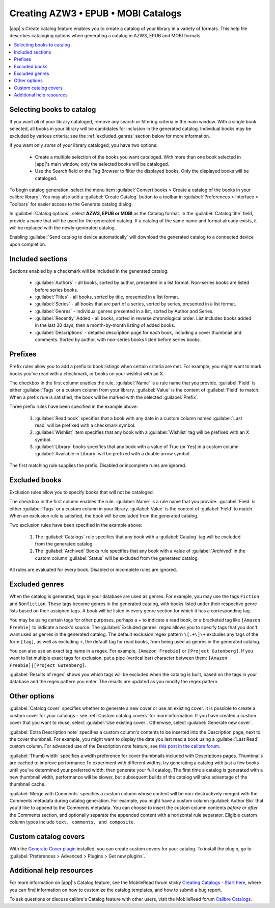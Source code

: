 .. _catalog_tut:

Creating AZW3 • EPUB • MOBI Catalogs 
=====================================

|app|'s Create catalog feature enables you to create a catalog of your library in a variety of formats. This help file describes cataloging options when generating a catalog in AZW3, EPUB and MOBI formats.

.. contents::
    :depth: 1
    :local:

Selecting books to catalog
-------------------------------

If you want *all* of your library cataloged, remove any search or filtering criteria in the main window. With a single book selected, all books in your library will be candidates for inclusion in the generated catalog. Individual books may be excluded by various criteria; see the :ref:`excluded_genres` section below for more information.

If you want only *some* of your library cataloged, you have two options:

    * Create a multiple selection of the books you want cataloged. With more than one book selected in |app|'s main window, only the selected books will be cataloged.
    * Use the Search field or the Tag Browser to filter the displayed books. Only the displayed books will be cataloged.

To begin catalog generation, select the menu item :guilabel:`Convert books > Create a catalog of the books in your calibre library`. You may also add a :guilabel:`Create Catalog` button to a toolbar in :guilabel:`Preferences > Interface > Toolbars` for easier access to the Generate catalog dialog.

.. image:: images/catalog_options.png
    :alt: Catalog options
    :align: center

In :guilabel:`Catalog options`, select **AZW3, EPUB or MOBI** as the Catalog format. In the :guilabel:`Catalog title` field, provide a name that will be used for the generated catalog. If a catalog of the same name and format already exists, it will be replaced with the newly-generated catalog.

.. image:: images/catalog_send_to_device.png
    :alt: Catalog send to device
    :align: center

Enabling :guilabel:`Send catalog to device automatically` will download the generated catalog to a connected device upon completion.

Included sections
-------------------

.. image:: images/included_sections.png
    :alt: Included sections
    :align: center

Sections enabled by a checkmark will be included in the generated catalog:

    * :guilabel:`Authors` - all books, sorted by author, presented in a list format. Non-series books are listed before series books.
    * :guilabel:`Titles` - all books, sorted by title, presented in a list format.
    * :guilabel:`Series` - all books that are part of a series, sorted by series, presented in a list format.
    * :guilabel:`Genres` - individual genres presented in a list, sorted by Author and Series.
    * :guilabel:`Recently` Added - all books, sorted in reverse chronological order. List includes books added in the last 30 days, then a month-by-month listing of added books.
    * :guilabel:`Descriptions` - detailed description page for each book, including a cover thumbnail and comments. Sorted by author, with non-series books listed before series books.

Prefixes
---------

.. image:: images/prefix_rules.png
    :alt: Prefix rules
    :align: center

Prefix rules allow you to add a prefix to book listings when certain criteria are met. For example, you might want to mark books you've read with a checkmark, or books on your wishlist with an X.

The checkbox in the first column enables the rule. :guilabel:`Name` is a rule name that you provide. :guilabel:`Field` is either :guilabel:`Tags` or a custom column from your library. :guilabel:`Value` is the content of :guilabel:`Field` to match. When a prefix rule is satisfied, the book will be marked with the selected :guilabel:`Prefix`.

Three prefix rules have been specified in the example above:

    1. :guilabel:`Read book` specifies that a book with any date in a custom column named :guilabel:`Last read` will be prefixed with a checkmark symbol.
    2. :guilabel:`Wishlist` item specifies that any book with a :guilabel:`Wishlist` tag will be prefixed with an X symbol.
    3. :guilabel:`Library` books specifies that any book with a value of True (or Yes) in a custom column :guilabel:`Available in Library` will be prefixed with a double arrow symbol.

The first matching rule supplies the prefix. Disabled or incomplete rules are ignored.

Excluded books
-----------------

.. image:: images/excluded_books.png
    :alt: Excluded books
    :align: center

Exclusion rules allow you to specify books that will not be cataloged.

The checkbox in the first column enables the rule. :guilabel:`Name` is a rule name that you provide. :guilabel:`Field` is either :guilabel:`Tags` or a custom column in your library. :guilabel:`Value` is the content of :guilabel:`Field` to match. When an exclusion rule is satisfied, the book will be excluded from the generated catalog.

Two exclusion rules have been specified in the example above:

    1. The :guilabel:`Catalogs` rule specifies that any book with a :guilabel:`Catalog` tag will be excluded from the generated catalog.
    2. The :guilabel:`Archived` Books rule specifies that any book with a value of :guilabel:`Archived` in the custom column :guilabel:`Status` will be excluded from the generated catalog.

All rules are evaluated for every book. Disabled or incomplete rules are ignored.

.. _excluded_genres:

Excluded genres
---------------

.. image:: images/excluded_genres.png
    :alt: Excluded genres
    :align: center

When the catalog is generated, tags in your database are used as genres. For example, you may use the tags ``Fiction`` and ``Nonfiction``. These tags become genres in the generated catalog, with books listed under their respective genre lists based on their assigned tags. A book will be listed in every genre section for which it has a corresponding tag.

You may be using certain tags for other purposes, perhaps a + to indicate a read book, or a bracketed tag like ``[Amazon Freebie]`` to indicate a book's source. The :guilabel:`Excluded genres` regex allows you to specify tags that you don't want used as genres in the generated catalog. The default exclusion regex pattern ``\[.+\]\+`` excludes any tags of the form ``[tag]``, as well as excluding ``+``, the default tag for read books, from being used as genres in the generated catalog.

You can also use an exact tag name in a regex. For example, ``[Amazon Freebie]`` or ``[Project Gutenberg]``. If you want to list multiple exact tags for exclusion, put a pipe (vertical bar) character between them: ``[Amazon Freebie]|[Project Gutenberg]``.

:guilabel:`Results of regex` shows you which tags will be excluded when the catalog is built, based on the tags in your database and the regex pattern you enter. The results are updated as you modify the regex pattern.

Other options
--------------

.. image:: images/other_options.png
    :alt: Other options
    :align: center

:guilabel:`Catalog cover` specifies whether to generate a new cover or use an existing cover. It is possible to create a custom cover for your catalogs - see :ref:`Custom catalog covers` for more information. If you have created a custom cover that you want to reuse, select :guilabel:`Use existing cover`. Otherwise, select :guilabel:`Generate new cover`.

:guilabel:`Extra Description note` specifies a custom column's contents to be inserted into the Description page, next to the cover thumbnail. For example, you might want to display the date you last read a book using a :guilabel:`Last Read` custom column. For advanced use of the Description note feature, see `this post in the calibre forum <http://www.mobileread.com/forums/showpost.php?p=1335767&postcount=395>`_.

:guilabel:`Thumb width` specifies a width preference for cover thumbnails included with Descriptions pages. Thumbnails are cached to improve performance.To experiment with different widths, try generating a catalog with just a few books until you've determined your preferred width, then generate your full catalog. The first time a catalog is generated with a new thumbnail width, performance will be slower, but subsequent builds of the catalog will take advantage of the thumbnail cache.

:guilabel:`Merge with Comments` specifies a custom column whose content will be non-destructively merged with the Comments metadata during catalog generation. For example, you might have a custom column :guilabel:`Author Bio` that you'd like to append to the Comments metadata. You can choose to insert the custom column contents *before or after* the Comments section, and optionally separate the appended content with a horizontal rule separator. Eligible custom column types include ``text, comments, and composite``.

.. _Custom catalog covers:

Custom catalog covers
-----------------------

.. |cc| image:: images/custom_cover.png

|cc| With the `Generate Cover plugin <http://www.mobileread.com/forums/showthread.php?t=124219>`_ installed, you can create custom covers for your catalog. 
To install the plugin, go to :guilabel:`Preferences > Advanced > Plugins > Get new plugins`.

Additional help resources
---------------------------

For more information on |app|'s Catalog feature, see the MobileRead forum sticky `Creating Catalogs - Start here <http://www.mobileread.com/forums/showthread.php?t=118556>`_, where you can find information on how to customize the catalog templates, and how to submit a bug report.

To ask questions or discuss calibre's Catalog feature with other users, visit the MobileRead forum `Calibre Catalogs <http://www.mobileread.com/forums/forumdisplay.php?f=236>`_.

